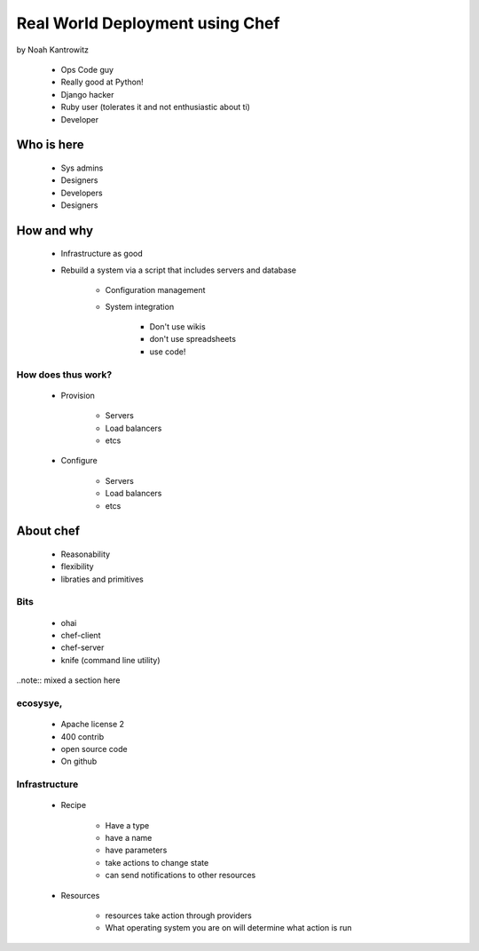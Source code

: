 ================================================
Real World Deployment using Chef
================================================

by Noah Kantrowitz

 * Ops Code guy
 * Really good at Python!
 * Django hacker
 * Ruby user (tolerates it and not enthusiastic about ti)
 * Developer

Who is here
===========

 * Sys admins
 * Designers
 * Developers
 * Designers
 
How and why
============

 * Infrastructure as good
 * Rebuild a system via a script that includes servers and database
 
    * Configuration management
    * System integration

        * Don't use wikis
        * don't use spreadsheets
        * use code!
        
How does thus work?
-------------------

 * Provision
 
    * Servers
    * Load balancers
    * etcs
 
 * Configure
 
    * Servers
    * Load balancers
    * etcs

About chef
==========

    * Reasonability
    * flexibility
    * libraties and primitives
    
Bits
-----

    * ohai
    * chef-client
    * chef-server
    * knife (command line utility)

..note:: mixed a section here

ecosysye,
----------

    * Apache license 2
    * 400 contrib
    * open source code
    * On github
    
Infrastructure
----------------

    * Recipe
    
        * Have a type
        * have a name
        * have parameters
        * take actions to change state
        * can send notifications to other resources
    
    * Resources
    
        * resources take action through providers
        * What operating system you are on will determine what action is run